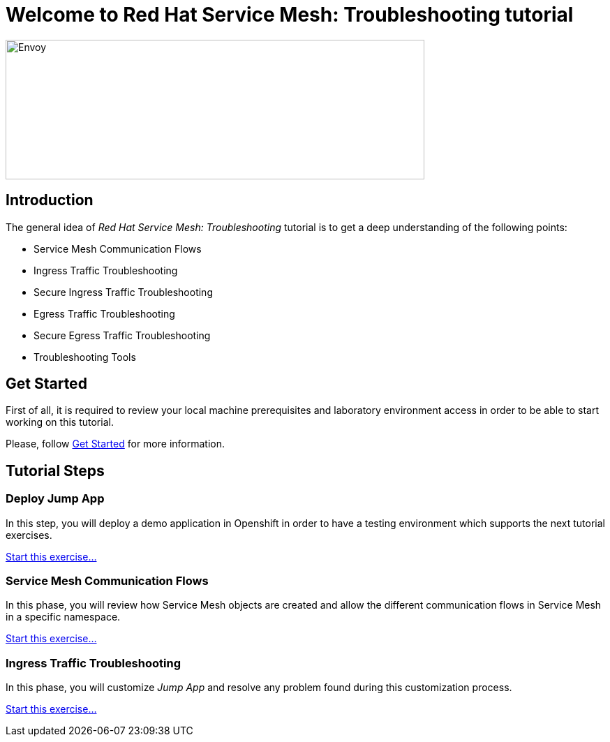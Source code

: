 = Welcome to Red Hat Service Mesh: Troubleshooting tutorial
:page-layout: home
:!sectids:

image::logos.png[Envoy,600,200]


[.text-center.strong]
== Introduction

The general idea of _Red Hat Service Mesh: Troubleshooting_ tutorial is to get a deep understanding of the following points:

- Service Mesh Communication Flows
- Ingress Traffic Troubleshooting
- Secure Ingress Traffic Troubleshooting
- Egress Traffic Troubleshooting
- Secure Egress Traffic Troubleshooting
- Troubleshooting Tools

[.text-center.strong]
== Get Started

First of all, it is required to review your local machine prerequisites and laboratory environment access in order to be able to start working on this tutorial.

Please, follow xref:01-setup.adoc[Get Started] for more information.


[.text-center.strong]
== Tutorial Steps

=== Deploy Jump App

In this step, you will deploy a demo application in Openshift in order to have a testing environment which supports the next tutorial exercises. 

xref:02-jumpapp.adoc[Start this exercise...]


=== Service Mesh Communication Flows

In this phase, you will review how Service Mesh objects are created and allow the different communication flows in Service Mesh in a specific namespace.

xref:03-flows.adoc[Start this exercise...]


=== Ingress Traffic Troubleshooting

In this phase, you will customize _Jump App_ and resolve any problem found during this customization process.

xref:04-ingress-traffic.adoc[Start this exercise...]


